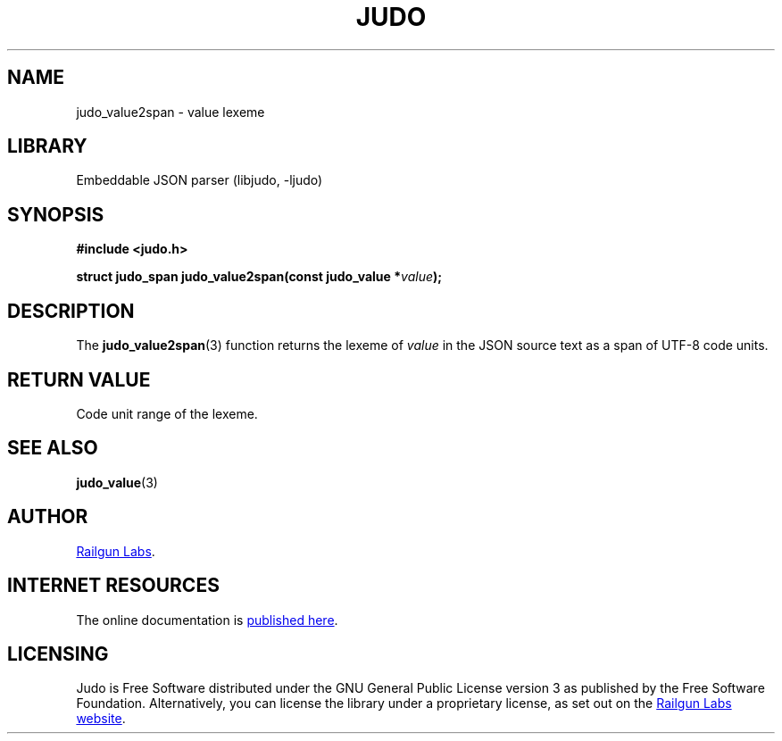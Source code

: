 .TH "JUDO" "3" "Mar 2nd 2025" "Judo 1.0.0-rc2"
.SH NAME
judo_value2span \- value lexeme
.SH LIBRARY
Embeddable JSON parser (libjudo, -ljudo)
.SH SYNOPSIS
.nf
.B #include <judo.h>
.PP
.BI "struct judo_span judo_value2span(const judo_value *" value ");"
.fi
.SH DESCRIPTION
The \f[B]judo_value2span\f[R](3) function returns the lexeme of \f[I]value\f[R] in the JSON source text as a span of UTF-8 code units.
.SH RETURN VALUE
Code unit range of the lexeme.
.SH SEE ALSO
.BR judo_value (3)
.SH AUTHOR
.UR https://railgunlabs.com
Railgun Labs
.UE .
.SH INTERNET RESOURCES
The online documentation is
.UR https://railgunlabs.com/judo
published here
.UE .
.SH LICENSING
Judo is Free Software distributed under the GNU General Public License version 3 as published by the Free Software Foundation.
Alternatively, you can license the library under a proprietary license, as set out on the
.UR https://railgunlabs.com/judo/license/
Railgun Labs website
.UE .